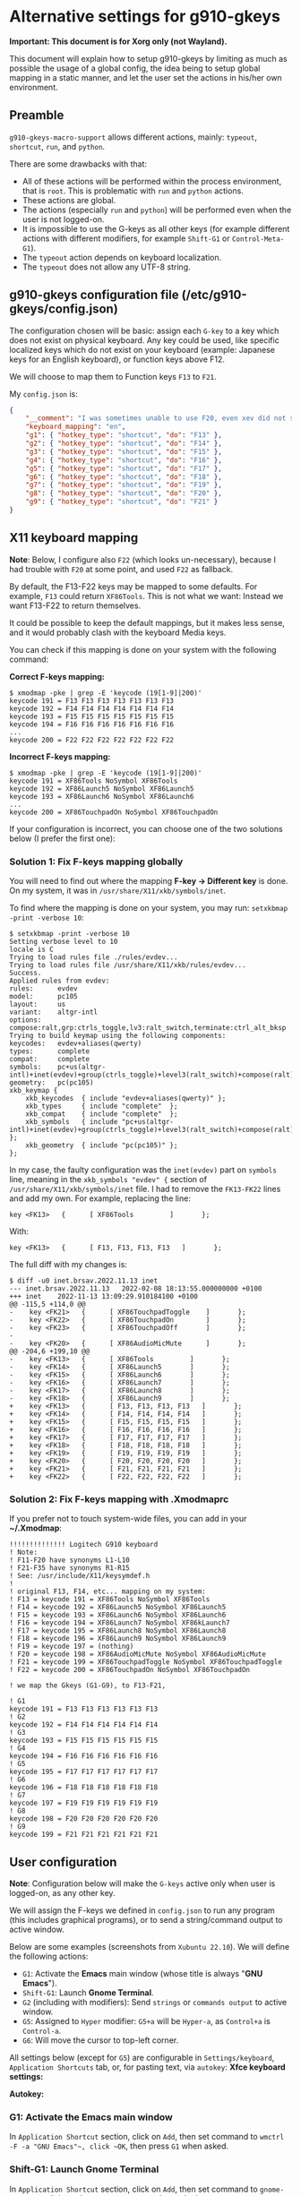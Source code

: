 * Alternative settings for g910-gkeys
*Important: This document is for Xorg only (not Wayland).*

This document will explain how to setup g910-gkeys by limiting as much as possible the usage of a global config, the idea being to setup global mapping in a static manner, and let the user set the actions in his/her own environment.

** Preamble
~g910-gkeys-macro-support~ allows different actions, mainly: ~typeout~, ~shortcut~, ~run~, and ~python~.

There are some drawbacks with that:
- All of these actions will be performed within the process environment, that is ~root~. This is problematic with ~run~ and ~python~ actions.
- These actions are global.
- The actions (especially ~run~ and ~python~) will be performed even when the user is not logged-on.
- It is impossible to use the G-keys as all other keys (for example different actions with different modifiers, for example ~Shift-G1~ or ~Control-Meta-G1~).
- The ~typeout~ action depends on keyboard localization.
- The ~typeout~ does not allow any UTF-8 string.

** g910-gkeys configuration file (/etc/g910-gkeys/config.json)
The configuration chosen will be basic: assign each ~G-key~ to a key which does not exist on physical keyboard. Any key could be used, like specific localized keys which do not exist on your keyboard (example: Japanese keys for an English keyboard), or function keys above F12.

We will choose to map them to Function keys ~F13~ to ~F21~.

My ~config.json~ is:

#+BEGIN_SRC json
{
    "__comment": "I was sometimes unable to use F20, even xev did not show the keycode (It just muted/unmuted sound, same as the G910's <mute> button). If it is the case for you, just skip F20 and use F22 instead.",
    "keyboard_mapping": "en",
    "g1": { "hotkey_type": "shortcut", "do": "F13" },
    "g2": { "hotkey_type": "shortcut", "do": "F14" },
    "g3": { "hotkey_type": "shortcut", "do": "F15" },
    "g4": { "hotkey_type": "shortcut", "do": "F16" },
    "g5": { "hotkey_type": "shortcut", "do": "F17" },
    "g6": { "hotkey_type": "shortcut", "do": "F18" },
    "g7": { "hotkey_type": "shortcut", "do": "F19" },
    "g8": { "hotkey_type": "shortcut", "do": "F20" },
    "g9": { "hotkey_type": "shortcut", "do": "F21" }
}
#+END_SRC

** X11 keyboard mapping
*Note*: Below, I configure also ~F22~ (which looks un-necessary), because I had trouble with ~F20~ at some point, and used ~F22~ as fallback.

By default, the F13-F22 keys may be mapped to some defaults. For example, ~F13~ could return ~XF86Tools~.
This is not what we want: Instead we want F13-F22 to return themselves.

It could be possible to keep the default mappings, but it makes less sense, and it would probably clash with the keyboard Media keys.

You can check if this mapping is done on your system with the following command:

*Correct F-keys mapping:*
#+BEGIN_SRC
$ xmodmap -pke | grep -E 'keycode (19[1-9]|200)'
keycode 191 = F13 F13 F13 F13 F13 F13 F13
keycode 192 = F14 F14 F14 F14 F14 F14 F14
keycode 193 = F15 F15 F15 F15 F15 F15 F15
keycode 194 = F16 F16 F16 F16 F16 F16 F16
...
keycode 200 = F22 F22 F22 F22 F22 F22 F22
#+END_SRC

*Incorrect F-keys mapping:*
#+BEGIN_SRC
$ xmodmap -pke | grep -E 'keycode (19[1-9]|200)'
keycode 191 = XF86Tools NoSymbol XF86Tools
keycode 192 = XF86Launch5 NoSymbol XF86Launch5
keycode 193 = XF86Launch6 NoSymbol XF86Launch6
...
keycode 200 = XF86TouchpadOn NoSymbol XF86TouchpadOn
#+END_SRC

If your configuration is incorrect, you can choose one of the two solutions below (I prefer the first one):

*** Solution 1: Fix F-keys mapping globally
You will need to find out where the mapping *F-key -> Different key* is done. On my system, it was in ~/usr/share/X11/xkb/symbols/inet~.

To find where the mapping is done on your system, you may run: ~setxkbmap -print -verbose 10~:
#+BEGIN_SRC
$ setxkbmap -print -verbose 10
Setting verbose level to 10
locale is C
Trying to load rules file ./rules/evdev...
Trying to load rules file /usr/share/X11/xkb/rules/evdev...
Success.
Applied rules from evdev:
rules:      evdev
model:      pc105
layout:     us
variant:    altgr-intl
options:    compose:ralt,grp:ctrls_toggle,lv3:ralt_switch,terminate:ctrl_alt_bksp
Trying to build keymap using the following components:
keycodes:   evdev+aliases(qwerty)
types:      complete
compat:     complete
symbols:    pc+us(altgr-intl)+inet(evdev)+group(ctrls_toggle)+level3(ralt_switch)+compose(ralt)+terminate(ctrl_alt_bksp)
geometry:   pc(pc105)
xkb_keymap {
	xkb_keycodes  { include "evdev+aliases(qwerty)"	};
	xkb_types     { include "complete"	};
	xkb_compat    { include "complete"	};
	xkb_symbols   { include "pc+us(altgr-intl)+inet(evdev)+group(ctrls_toggle)+level3(ralt_switch)+compose(ralt)+terminate(ctrl_alt_bksp)"	};
	xkb_geometry  { include "pc(pc105)"	};
};
#+END_SRC

In my case, the faulty configuration was the ~inet(evdev)~ part on ~symbols~ line, meaning in the ~xkb_symbols "evdev" {~ section of ~/usr/share/X11/xkb/symbols/inet~ file. I had to remove the ~FK13-FK22~ lines and add my own. For example, replacing the line:
#+BEGIN_SRC
key <FK13>   {      [ XF86Tools         ]       };
#+END_SRC
With:
#+BEGIN_SRC
key <FK13>   {      [ F13, F13, F13, F13   ]       };
#+END_SRC
The full diff with my changes is:
#+BEGIN_SRC
$ diff -u0 inet.brsav.2022.11.13 inet
--- inet.brsav.2022.11.13	2022-02-08 18:13:55.000000000 +0100
+++ inet	2022-11-13 13:09:29.910184100 +0100
@@ -115,5 +114,0 @@
-    key <FK21>   {      [ XF86TouchpadToggle    ]       };
-    key <FK22>   {      [ XF86TouchpadOn        ]       };
-    key <FK23>   {      [ XF86TouchpadOff       ]       };
-
-    key <FK20>   {      [ XF86AudioMicMute      ]       };
@@ -204,6 +199,10 @@
-    key <FK13>   {      [ XF86Tools         ]       };
-    key <FK14>   {      [ XF86Launch5       ]       };
-    key <FK15>   {      [ XF86Launch6       ]       };
-    key <FK16>   {      [ XF86Launch7       ]       };
-    key <FK17>   {      [ XF86Launch8       ]       };
-    key <FK18>   {      [ XF86Launch9       ]       };
+    key <FK13>   {      [ F13, F13, F13, F13   ]       };
+    key <FK14>   {      [ F14, F14, F14, F14   ]       };
+    key <FK15>   {      [ F15, F15, F15, F15   ]       };
+    key <FK16>   {      [ F16, F16, F16, F16   ]       };
+    key <FK17>   {      [ F17, F17, F17, F17   ]       };
+    key <FK18>   {      [ F18, F18, F18, F18   ]       };
+    key <FK19>   {      [ F19, F19, F19, F19   ]       };
+    key <FK20>   {      [ F20, F20, F20, F20   ]       };
+    key <FK21>   {      [ F21, F21, F21, F21   ]       };
+    key <FK22>   {      [ F22, F22, F22, F22   ]       };
#+END_SRC

*** Solution 2: Fix F-keys mapping with .Xmodmaprc
If you prefer not to touch system-wide files, you can add in your *~/.Xmodmap*:
#+BEGIN_SRC
!!!!!!!!!!!!!! Logitech G910 keyboard
! Note:
! F11-F20 have synonyms L1-L10
! F21-F35 have synonyms R1-R15
! See: /usr/include/X11/keysymdef.h
!
! original F13, F14, etc... mapping on my system:
! F13 = keycode 191 = XF86Tools NoSymbol XF86Tools
! F14 = keycode 192 = XF86Launch5 NoSymbol XF86Launch5
! F15 = keycode 193 = XF86Launch6 NoSymbol XF86Launch6
! F16 = keycode 194 = XF86Launch7 NoSymbol XF86kLaunch7
! F17 = keycode 195 = XF86Launch8 NoSymbol XF86Launch8
! F18 = keycode 196 = XF86Launch9 NoSymbol XF86Launch9
! F19 = keycode 197 = (nothing)
! F20 = keycode 198 = XF86AudioMicMute NoSymbol XF86AudioMicMute
! F21 = keycode 199 = XF86TouchpadToggle NoSymbol XF86TouchpadToggle
! F22 = keycode 200 = XF86TouchpadOn NoSymbol XF86TouchpadOn

! we map the Gkeys (G1-G9), to F13-F21,

! G1
keycode 191 = F13 F13 F13 F13 F13 F13
! G2
keycode 192 = F14 F14 F14 F14 F14 F14
! G3
keycode 193 = F15 F15 F15 F15 F15 F15
! G4
keycode 194 = F16 F16 F16 F16 F16 F16
! G5
keycode 195 = F17 F17 F17 F17 F17 F17
! G6
keycode 196 = F18 F18 F18 F18 F18 F18
! G7
keycode 197 = F19 F19 F19 F19 F19 F19
! G8
keycode 198 = F20 F20 F20 F20 F20 F20
! G9
keycode 199 = F21 F21 F21 F21 F21 F21
#+END_SRC

** User configuration
*Note*: Configuration below will make the ~G-keys~ active only when user is logged-on, as any other key.

We will assign the F-keys we defined in ~config.json~ to run any program (this includes graphical programs), or to send a string/command output to active window.

Below are some examples (screenshots from ~Xubuntu 22.10~). We will define the following actions:
- ~G1~: Activate the *Emacs* main window (whose title is always "*GNU Emacs*").
- ~Shift-G1~: Launch *Gnome Terminal*.
- ~G2~ (including with modifiers): Send ~strings~ or ~commands output~ to active window.
- ~G5~: Assigned to ~Hyper~ modifier: ~G5+a~ will be ~Hyper-a~, as ~Control+a~ is ~Control-a~.
- ~G6~: Will move the cursor to top-left corner.
All settings below (except for ~G5~) are configurable in ~Settings/keyboard~, ~Application Shortcuts~ tab, or, for pasting text, via ~autokey~:
*Xfce keyboard settings:*

[[./img/g910-keyboard-settings.png]]

*Autokey:*

[[./img/autokey.png]]

*** G1: Activate the *Emacs* main window
In ~Application Shortcut~ section, click on ~Add~, then set command to ~wmctrl -F -a "GNU Emacs"​~, click ~OK~, then press ~G1~ when asked.

*** Shift-G1: Launch *Gnome Terminal*
In ~Application Shortcut~ section, click on ~Add~, then set command to ~gnome-terminal~, click ~OK~, then press ~Shift-G1~ when asked.

*** G2: Send different strings to active window
We can send static/dynamic strings to active window, using ~autokey~ (on Ubuntu 22.10, autokey is provided by ~autokey-gtk~ or ~autokey-qt~ packages).

Note that you can use any combination of modifiers (for example Shift+Meta+G2).

*Example 1*: Insert current date to active window with G2:
[[./img/date.png]]

*Example 2*: Insert Japanese "山" with Control-Shift-G2:
[[./img/yama.png]]

*Note*: The Example 2 looks pretty unstable, when using non US-ASCII strings.

*Example 3*: Use clipboard to insert any UTF-8 string
A workaround for Example 2 would be to use the clipboard, it looks much more stable. You may use any of:
- With ~autokey~, create a new script, with the following command to add the string /こんばんは/ to clipboard with ~Super-G2~ shortcut:
  #+BEGIN_SRC
  clipboard.fill_clipboard("さよなら")
  #+END_SRC
  [[./img/sayonara.png]]

- With keyboard manager, use any command which can alter clipboard. For example, to copy /今日は/ to clipboard with ~Control-G2~ shortcut:
  #+BEGIN_SRC
  bash -c 'echo "今日は" | xsel -bi'
  #+END_SRC
  [[./img/konnichiwa.png]]
Of course, you will have to paste yourself the current clipboard (Control-v, Control-y, Control-Shift-v, depending on application).

*** G5: Assign to /Hyper/ modifier
In ~$HOME/.Xmodmap~, add the following lines:
#+CAPTION: Add an Hyper modifier to G5
#+BEGIN_SRC
! G5 becomes Hyper_L
keycode 195 = Hyper_L NoSymbol Hyper_L
clear mod3
add mod3 = Hyper_L
#+END_SRC

*** G6: Move mouse cursor to top-left corner
In ~Application Shortcut~ section, click on ~Add~, then set command to ~xvkbd -text \\x0\\y0~ (or ~xdotool mousemove 0 0~), click ~OK~, then press ~G6~ when asked.
